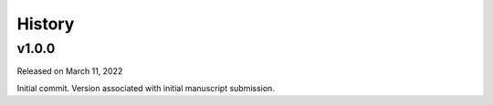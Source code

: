 History
=======

.. v1.0.0:

v1.0.0
------

Released on March 11, 2022

Initial commit. Version associated with initial manuscript submission.